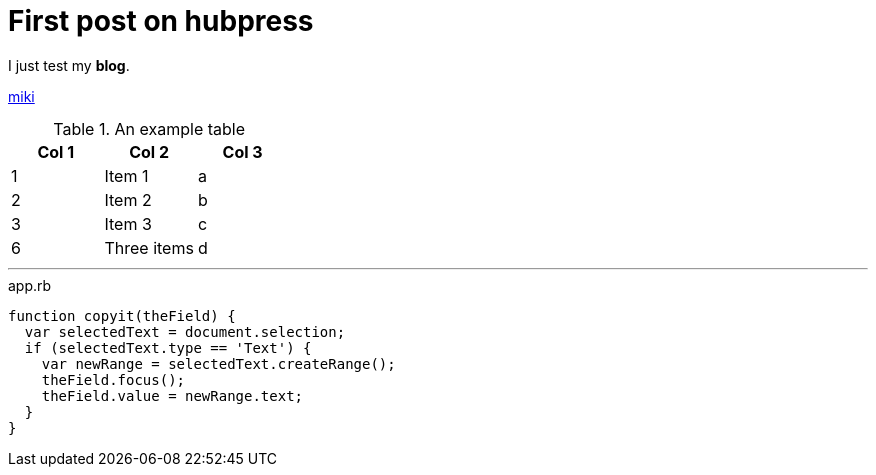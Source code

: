 = First post on hubpress
:hp-tags: HubPress, Blog, Open Source,


I just test my *blog*.

http://mikqi.github.io[miki]


.An example table
[options="header,footer"]
|=======================
|Col 1|Col 2      |Col 3
|1    |Item 1     |a
|2    |Item 2     |b
|3    |Item 3     |c
|6    |Three items|d
|=======================


'''

[[app-listing]] 
[source, javascript]  
.app.rb 
---- 
function copyit(theField) {
  var selectedText = document.selection;
  if (selectedText.type == 'Text') {
    var newRange = selectedText.createRange();
    theField.focus();
    theField.value = newRange.text;
  }
}
----